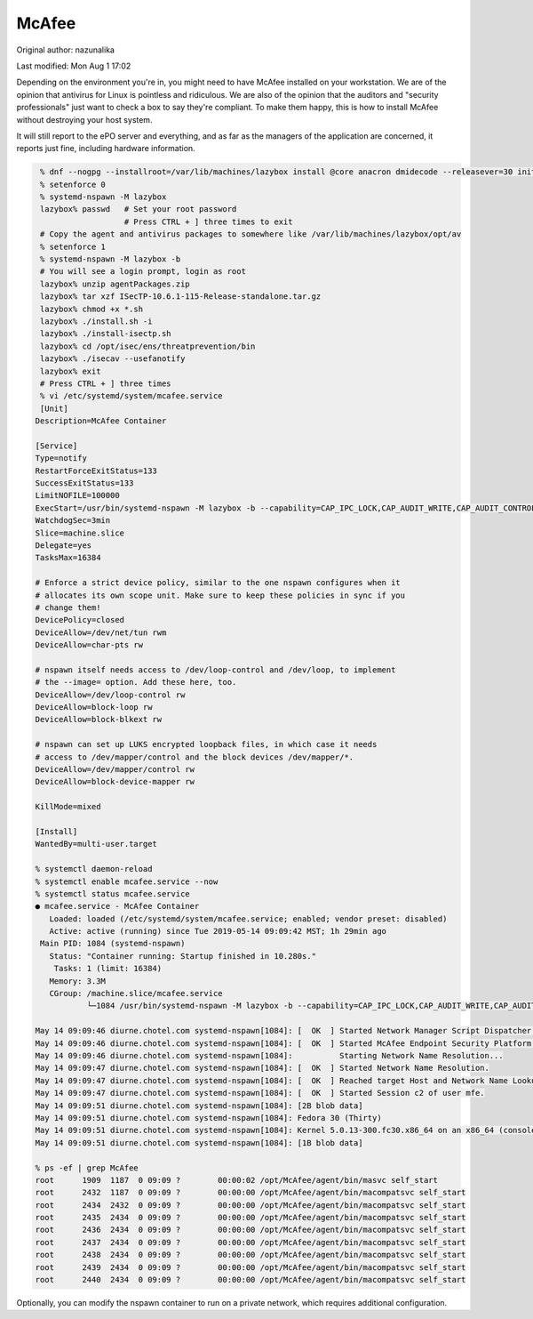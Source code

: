 .. SPDX-FileCopyrightText: 2019-2022 Louis Abel, Tommy Nguyen
..
.. SPDX-License-Identifier: MIT

McAfee
^^^^^^

Original author: nazunalika

Last modified: Mon Aug 1 17:02

Depending on the environment you're in, you might need to have McAfee installed on your workstation. We are of the opinion that antivirus for Linux is pointless and ridiculous. We are also of the opinion that the auditors and "security professionals" just want to check a box to say they're compliant. To make them happy, this is how to install McAfee without destroying your host system.

It will still report to the ePO server and everything, and as far as the managers of the application are concerned, it reports just fine, including hardware information.

.. code-block:: bash

    % dnf --nogpg --installroot=/var/lib/machines/lazybox install @core anacron dmidecode --releasever=30 initscripts -y
    % setenforce 0
    % systemd-nspawn -M lazybox
    lazybox% passwd   # Set your root password
                      # Press CTRL + ] three times to exit
    # Copy the agent and antivirus packages to somewhere like /var/lib/machines/lazybox/opt/av
    % setenforce 1
    % systemd-nspawn -M lazybox -b
    # You will see a login prompt, login as root
    lazybox% unzip agentPackages.zip
    lazybox% tar xzf ISecTP-10.6.1-115-Release-standalone.tar.gz
    lazybox% chmod +x *.sh
    lazybox% ./install.sh -i
    lazybox% ./install-isectp.sh
    lazybox% cd /opt/isec/ens/threatprevention/bin
    lazybox% ./isecav --usefanotify
    lazybox% exit
    # Press CTRL + ] three times
    % vi /etc/systemd/system/mcafee.service
    [Unit]
   Description=McAfee Container
   
   [Service]
   Type=notify
   RestartForceExitStatus=133
   SuccessExitStatus=133
   LimitNOFILE=100000
   ExecStart=/usr/bin/systemd-nspawn -M lazybox -b --capability=CAP_IPC_LOCK,CAP_AUDIT_WRITE,CAP_AUDIT_CONTROL,CAP_SYS_MODULE,CAP_SYSLOG,CAP_NET_ADMIN --link-journal=try-guest
   WatchdogSec=3min
   Slice=machine.slice
   Delegate=yes
   TasksMax=16384
   
   # Enforce a strict device policy, similar to the one nspawn configures when it
   # allocates its own scope unit. Make sure to keep these policies in sync if you
   # change them!
   DevicePolicy=closed
   DeviceAllow=/dev/net/tun rwm
   DeviceAllow=char-pts rw
   
   # nspawn itself needs access to /dev/loop-control and /dev/loop, to implement
   # the --image= option. Add these here, too.
   DeviceAllow=/dev/loop-control rw
   DeviceAllow=block-loop rw
   DeviceAllow=block-blkext rw
   
   # nspawn can set up LUKS encrypted loopback files, in which case it needs
   # access to /dev/mapper/control and the block devices /dev/mapper/*.
   DeviceAllow=/dev/mapper/control rw
   DeviceAllow=block-device-mapper rw
   
   KillMode=mixed
   
   [Install]
   WantedBy=multi-user.target
   
   % systemctl daemon-reload
   % systemctl enable mcafee.service --now
   % systemctl status mcafee.service
   ● mcafee.service - McAfee Container
      Loaded: loaded (/etc/systemd/system/mcafee.service; enabled; vendor preset: disabled)
      Active: active (running) since Tue 2019-05-14 09:09:42 MST; 1h 29min ago
    Main PID: 1084 (systemd-nspawn)
      Status: "Container running: Startup finished in 10.280s."
       Tasks: 1 (limit: 16384)
      Memory: 3.3M
      CGroup: /machine.slice/mcafee.service
              └─1084 /usr/bin/systemd-nspawn -M lazybox -b --capability=CAP_IPC_LOCK,CAP_AUDIT_WRITE,CAP_AUDIT_CONTROL,CAP_SYS_MODULE,CAP_SYSLOG,CAP_NET_ADMIN --link-journal=try-guest
   
   May 14 09:09:46 diurne.chotel.com systemd-nspawn[1084]: [  OK  ] Started Network Manager Script Dispatcher Service.
   May 14 09:09:46 diurne.chotel.com systemd-nspawn[1084]: [  OK  ] Started McAfee Endpoint Security Platform for Linux.
   May 14 09:09:46 diurne.chotel.com systemd-nspawn[1084]:          Starting Network Name Resolution...
   May 14 09:09:47 diurne.chotel.com systemd-nspawn[1084]: [  OK  ] Started Network Name Resolution.
   May 14 09:09:47 diurne.chotel.com systemd-nspawn[1084]: [  OK  ] Reached target Host and Network Name Lookups.
   May 14 09:09:47 diurne.chotel.com systemd-nspawn[1084]: [  OK  ] Started Session c2 of user mfe.
   May 14 09:09:51 diurne.chotel.com systemd-nspawn[1084]: [2B blob data]
   May 14 09:09:51 diurne.chotel.com systemd-nspawn[1084]: Fedora 30 (Thirty)
   May 14 09:09:51 diurne.chotel.com systemd-nspawn[1084]: Kernel 5.0.13-300.fc30.x86_64 on an x86_64 (console)
   May 14 09:09:51 diurne.chotel.com systemd-nspawn[1084]: [1B blob data]

   % ps -ef | grep McAfee
   root      1909  1187  0 09:09 ?        00:00:02 /opt/McAfee/agent/bin/masvc self_start
   root      2432  1187  0 09:09 ?        00:00:00 /opt/McAfee/agent/bin/macompatsvc self_start
   root      2434  2432  0 09:09 ?        00:00:00 /opt/McAfee/agent/bin/macompatsvc self_start
   root      2435  2434  0 09:09 ?        00:00:00 /opt/McAfee/agent/bin/macompatsvc self_start
   root      2436  2434  0 09:09 ?        00:00:00 /opt/McAfee/agent/bin/macompatsvc self_start
   root      2437  2434  0 09:09 ?        00:00:00 /opt/McAfee/agent/bin/macompatsvc self_start
   root      2438  2434  0 09:09 ?        00:00:00 /opt/McAfee/agent/bin/macompatsvc self_start
   root      2439  2434  0 09:09 ?        00:00:00 /opt/McAfee/agent/bin/macompatsvc self_start
   root      2440  2434  0 09:09 ?        00:00:00 /opt/McAfee/agent/bin/macompatsvc self_start


Optionally, you can modify the nspawn container to run on a private network, which requires additional configuration.
